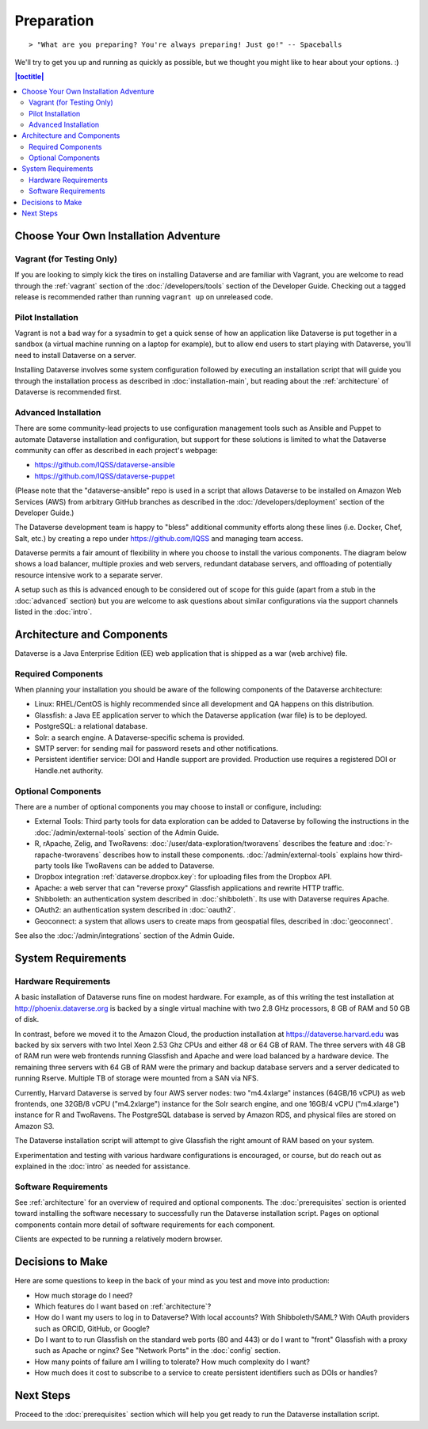 ===========
Preparation
===========

::

> "What are you preparing? You're always preparing! Just go!" -- Spaceballs

We'll try to get you up and running as quickly as possible, but we thought you might like to hear about your options. :)

.. contents:: |toctitle|
	:local:

Choose Your Own Installation Adventure
--------------------------------------

Vagrant (for Testing Only)
++++++++++++++++++++++++++

If you are looking to simply kick the tires on installing Dataverse and are familiar with Vagrant, you are welcome to read through the :ref:`vagrant` section of the :doc:`/developers/tools` section of the Developer Guide. Checking out a tagged release is recommended rather than running ``vagrant up`` on unreleased code.

Pilot Installation
++++++++++++++++++

Vagrant is not a bad way for a sysadmin to get a quick sense of how an application like Dataverse is put together in a sandbox (a virtual machine running on a laptop for example), but to allow end users to start playing with Dataverse, you'll need to install Dataverse on a server.

Installing Dataverse involves some system configuration followed by executing an installation script that will guide you through the installation process as described in :doc:`installation-main`, but reading about the :ref:`architecture` of Dataverse is recommended first.

.. _advanced:

Advanced Installation
+++++++++++++++++++++

There are some community-lead projects to use configuration management tools such as Ansible and Puppet to automate Dataverse installation and configuration, but support for these solutions is limited to what the Dataverse community can offer as described in each project's webpage:

- https://github.com/IQSS/dataverse-ansible
- https://github.com/IQSS/dataverse-puppet

(Please note that the "dataverse-ansible" repo is used in a script that allows Dataverse to be installed on Amazon Web Services (AWS) from arbitrary GitHub branches as described in the :doc:`/developers/deployment` section of the Developer Guide.)

The Dataverse development team is happy to "bless" additional community efforts along these lines (i.e. Docker, Chef, Salt, etc.) by creating a repo under https://github.com/IQSS and managing team access.

Dataverse permits a fair amount of flexibility in where you choose to install the various components. The diagram below shows a load balancer, multiple proxies and web servers, redundant database servers, and offloading of potentially resource intensive work to a separate server. 

|3webservers|

A setup such as this is advanced enough to be considered out of scope for this guide (apart from a stub in the :doc:`advanced` section) but you are welcome to ask questions about similar configurations via the support channels listed in the :doc:`intro`.

.. _architecture:

Architecture and Components
---------------------------

Dataverse is a Java Enterprise Edition (EE) web application that is shipped as a war (web archive) file.

Required Components
+++++++++++++++++++

When planning your installation you should be aware of the following components of the Dataverse architecture:

- Linux: RHEL/CentOS is highly recommended since all development and QA happens on this distribution.
- Glassfish: a Java EE application server to which the Dataverse application (war file) is to be deployed.
- PostgreSQL: a relational database.
- Solr: a search engine. A Dataverse-specific schema is provided.
- SMTP server: for sending mail for password resets and other notifications.
- Persistent identifier service: DOI and Handle support are provided. Production use requires a registered DOI or Handle.net authority.

Optional Components
+++++++++++++++++++

There are a number of optional components you may choose to install or configure, including:

- External Tools: Third party tools for data exploration can be added to Dataverse by following the instructions in the :doc:`/admin/external-tools` section of the Admin Guide.
- R, rApache, Zelig, and TwoRavens: :doc:`/user/data-exploration/tworavens` describes the feature and :doc:`r-rapache-tworavens` describes how to install these components. :doc:`/admin/external-tools` explains how third-party tools like TwoRavens can be added to Dataverse.
- Dropbox integration :ref:`dataverse.dropbox.key`: for uploading files from the Dropbox API.
- Apache: a web server that can "reverse proxy" Glassfish applications and rewrite HTTP traffic.
- Shibboleth: an authentication system described in :doc:`shibboleth`. Its use with Dataverse requires Apache.
- OAuth2: an authentication system described in :doc:`oauth2`.
- Geoconnect: a system that allows users to create maps from geospatial files, described in :doc:`geoconnect`.

See also the :doc:`/admin/integrations` section of the Admin Guide.

System Requirements
-------------------

Hardware Requirements
+++++++++++++++++++++

A basic installation of Dataverse runs fine on modest hardware. For example, as of this writing the test installation at http://phoenix.dataverse.org is backed by a single virtual machine with two 2.8 GHz processors, 8 GB of RAM and 50 GB of disk.

In contrast, before we moved it to the Amazon Cloud, the production installation at https://dataverse.harvard.edu was backed by six servers with two Intel Xeon 2.53 Ghz CPUs and either 48 or 64 GB of RAM. The three servers with 48 GB of RAM run were web frontends running Glassfish and Apache and were load balanced by a hardware device. The remaining three servers with 64 GB of RAM were the primary and backup database servers and a server dedicated to running Rserve. Multiple TB of storage were mounted from a SAN via NFS.

Currently, Harvard Dataverse is served by four AWS server nodes: two "m4.4xlarge" instances (64GB/16 vCPU) as web frontends, one 32GB/8 vCPU ("m4.2xlarge") instance for the Solr search engine, and one 16GB/4 vCPU ("m4.xlarge") instance for R and TwoRavens. The PostgreSQL database is served by Amazon RDS, and physical files are stored on Amazon S3.

The Dataverse installation script will attempt to give Glassfish the right amount of RAM based on your system.

Experimentation and testing with various hardware configurations is encouraged, or course, but do reach out as explained in the :doc:`intro` as needed for assistance.

Software Requirements
+++++++++++++++++++++

See :ref:`architecture` for an overview of required and optional components. The :doc:`prerequisites` section is oriented toward installing the software necessary to successfully run the Dataverse installation script. Pages on optional components contain more detail of software requirements for each component.

Clients are expected to be running a relatively modern browser.

Decisions to Make
-----------------

Here are some questions to keep in the back of your mind as you test and move into production:

- How much storage do I need?
- Which features do I want based on :ref:`architecture`?
- How do I want my users to log in to Dataverse? With local accounts? With Shibboleth/SAML? With OAuth providers such as ORCID, GitHub, or Google?
- Do I want to to run Glassfish on the standard web ports (80 and 443) or do I want to "front" Glassfish with a proxy such as Apache or nginx? See "Network Ports" in the :doc:`config` section.
- How many points of failure am I willing to tolerate? How much complexity do I want?
- How much does it cost to subscribe to a service to create persistent identifiers such as DOIs or handles?

Next Steps
----------

Proceed to the :doc:`prerequisites` section which will help you get ready to run the Dataverse installation script.

.. |3webservers| image:: ./img/3webservers.png
   :class: img-responsive

